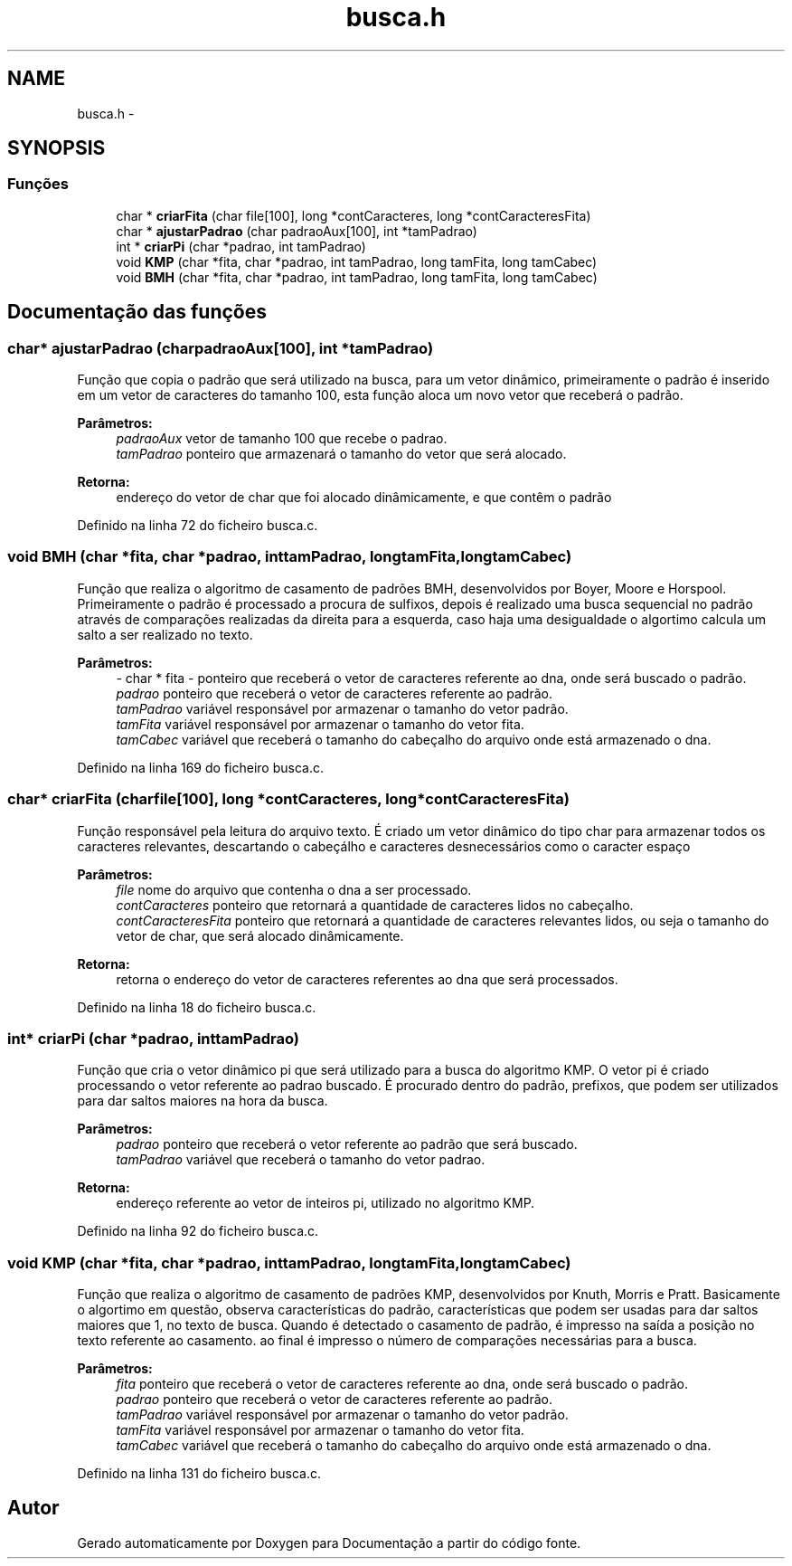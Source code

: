 .TH "busca.h" 3 "Quinta, 13 de Fevereiro de 2014" "Documentação" \" -*- nroff -*-
.ad l
.nh
.SH NAME
busca.h \- 
.SH SYNOPSIS
.br
.PP
.SS "Funções"

.in +1c
.ti -1c
.RI "char * \fBcriarFita\fP (char file[100], long *contCaracteres, long *contCaracteresFita)"
.br
.ti -1c
.RI "char * \fBajustarPadrao\fP (char padraoAux[100], int *tamPadrao)"
.br
.ti -1c
.RI "int * \fBcriarPi\fP (char *padrao, int tamPadrao)"
.br
.ti -1c
.RI "void \fBKMP\fP (char *fita, char *padrao, int tamPadrao, long tamFita, long tamCabec)"
.br
.ti -1c
.RI "void \fBBMH\fP (char *fita, char *padrao, int tamPadrao, long tamFita, long tamCabec)"
.br
.in -1c
.SH "Documentação das funções"
.PP 
.SS "char* ajustarPadrao (charpadraoAux[100], int *tamPadrao)"
Função que copia o padrão que será utilizado na busca, para um vetor dinâmico, primeiramente o padrão é inserido em um vetor de caracteres do tamanho 100, esta função aloca um novo vetor que receberá o padrão\&. 
.PP
\fBParâmetros:\fP
.RS 4
\fIpadraoAux\fP vetor de tamanho 100 que recebe o padrao\&. 
.br
\fItamPadrao\fP ponteiro que armazenará o tamanho do vetor que será alocado\&. 
.RE
.PP
\fBRetorna:\fP
.RS 4
endereço do vetor de char que foi alocado dinâmicamente, e que contêm o padrão 
.RE
.PP

.PP
Definido na linha 72 do ficheiro busca\&.c\&.
.SS "void BMH (char *fita, char *padrao, inttamPadrao, longtamFita, longtamCabec)"
Função que realiza o algoritmo de casamento de padrões BMH, desenvolvidos por Boyer, Moore e Horspool\&. Primeiramente o padrão é processado a procura de sulfixos, depois é realizado uma busca sequencial no padrão através de comparações realizadas da direita para a esquerda, caso haja uma desigualdade o algortimo calcula um salto a ser realizado no texto\&. 
.PP
\fBParâmetros:\fP
.RS 4
\fI-\fP char * fita - ponteiro que receberá o vetor de caracteres referente ao dna, onde será buscado o padrão\&. 
.br
\fIpadrao\fP ponteiro que receberá o vetor de caracteres referente ao padrão\&. 
.br
\fItamPadrao\fP variável responsável por armazenar o tamanho do vetor padrão\&. 
.br
\fItamFita\fP variável responsável por armazenar o tamanho do vetor fita\&. 
.br
\fItamCabec\fP variável que receberá o tamanho do cabeçalho do arquivo onde está armazenado o dna\&. 
.RE
.PP

.PP
Definido na linha 169 do ficheiro busca\&.c\&.
.SS "char* criarFita (charfile[100], long *contCaracteres, long *contCaracteresFita)"
Função responsável pela leitura do arquivo texto\&. É criado um vetor dinâmico do tipo char para armazenar todos os caracteres relevantes, descartando o cabeçálho e caracteres desnecessários como o caracter espaço 
.PP
\fBParâmetros:\fP
.RS 4
\fIfile\fP nome do arquivo que contenha o dna a ser processado\&. 
.br
\fIcontCaracteres\fP ponteiro que retornará a quantidade de caracteres lidos no cabeçalho\&. 
.br
\fIcontCaracteresFita\fP ponteiro que retornará a quantidade de caracteres relevantes lidos, ou seja o tamanho do vetor de char, que será alocado dinâmicamente\&. 
.RE
.PP
\fBRetorna:\fP
.RS 4
retorna o endereço do vetor de caracteres referentes ao dna que será processados\&. 
.RE
.PP

.PP
Definido na linha 18 do ficheiro busca\&.c\&.
.SS "int* criarPi (char *padrao, inttamPadrao)"
Função que cria o vetor dinâmico pi que será utilizado para a busca do algoritmo KMP\&. O vetor pi é criado processando o vetor referente ao padrao buscado\&. É procurado dentro do padrão, prefixos, que podem ser utilizados para dar saltos maiores na hora da busca\&. 
.PP
\fBParâmetros:\fP
.RS 4
\fIpadrao\fP ponteiro que receberá o vetor referente ao padrão que será buscado\&. 
.br
\fItamPadrao\fP variável que receberá o tamanho do vetor padrao\&. 
.RE
.PP
\fBRetorna:\fP
.RS 4
endereço referente ao vetor de inteiros pi, utilizado no algoritmo KMP\&. 
.RE
.PP

.PP
Definido na linha 92 do ficheiro busca\&.c\&.
.SS "void KMP (char *fita, char *padrao, inttamPadrao, longtamFita, longtamCabec)"
Função que realiza o algoritmo de casamento de padrões KMP, desenvolvidos por Knuth, Morris e Pratt\&. Basicamente o algortimo em questão, observa características do padrão, características que podem ser usadas para dar saltos maiores que 1, no texto de busca\&. Quando é detectado o casamento de padrão, é impresso na saída a posição no texto referente ao casamento\&. ao final é impresso o número de comparações necessárias para a busca\&. 
.PP
\fBParâmetros:\fP
.RS 4
\fIfita\fP ponteiro que receberá o vetor de caracteres referente ao dna, onde será buscado o padrão\&. 
.br
\fIpadrao\fP ponteiro que receberá o vetor de caracteres referente ao padrão\&. 
.br
\fItamPadrao\fP variável responsável por armazenar o tamanho do vetor padrão\&. 
.br
\fItamFita\fP variável responsável por armazenar o tamanho do vetor fita\&. 
.br
\fItamCabec\fP variável que receberá o tamanho do cabeçalho do arquivo onde está armazenado o dna\&. 
.RE
.PP

.PP
Definido na linha 131 do ficheiro busca\&.c\&.
.SH "Autor"
.PP 
Gerado automaticamente por Doxygen para Documentação a partir do código fonte\&.
